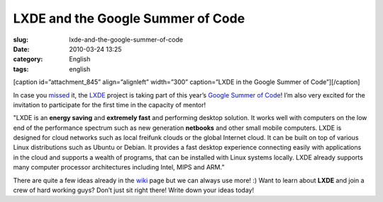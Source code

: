LXDE and the Google Summer of Code
##################################
:slug: lxde-and-the-google-summer-of-code
:date: 2010-03-24 13:25
:category: English
:tags: english

[caption id=”attachment\_845” align=”alignleft” width=”300”
caption=”LXDE in the Google Summer of Code”]\ |Google Summer of Code
2010|\ [/caption]

In case you `missed <http://blog.lxde.org/?p=609>`__ it, the
`LXDE <http://lxde.org>`__ project is taking part of this year’s `Google
Summer of Code <http://socghop.appspot.com/>`__! I’m also very excited
for the invitation to participate for the first time in the capacity of
mentor!

"LXDE is an **energy saving** and **extremely fast** and performing
desktop solution. It works well with computers on the low end of the
performance spectrum such as new generation **netbooks** and other small
mobile computers. LXDE is designed for cloud networks such as local
freifunk clouds or the global Internet cloud. It can be built on top of
various Linux distributions such as Ubuntu or Debian. It provides a fast
desktop experience connecting easily with applications in the cloud and
supports a wealth of programs, that can be installed with Linux systems
locally. LXDE already supports many computer processor architectures
including Intel, MIPS and ARM.”

There are quite a few ideas already in the
`wiki <http://wiki.lxde.org/en/Google_Summer_of_Code_2010>`__ page but
we can always use more! :) Want to learn about **LXDE** and join a crew
of hard working guys? Don’t just sit right there! Write down your ideas
today!

.. |Google Summer of Code 2010| image:: http://www.ogmaciel.com/wp-content/uploads/2010/03/2010soclogo.jpg
   :target: http://www.ogmaciel.com/wp-content/uploads/2010/03/2010soclogo.jpg
